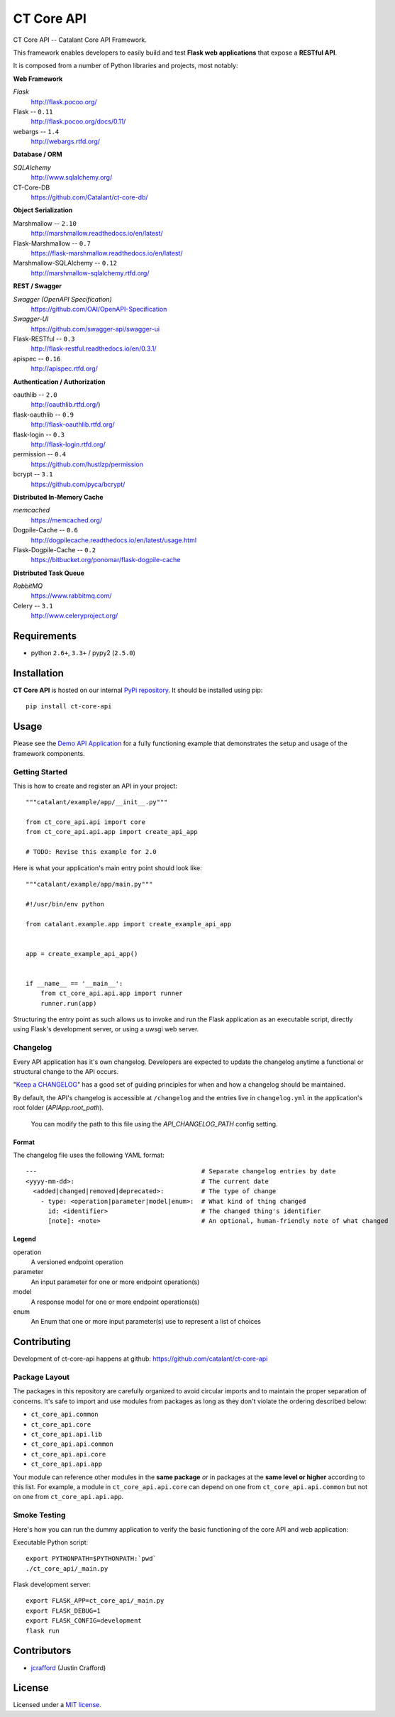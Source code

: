 CT Core API
###########

.. _description:

CT Core API -- Catalant Core API Framework.

This framework enables developers to easily build and test **Flask web applications** that expose a **RESTful API**.

It is composed from a number of Python libraries and projects, most notably:

.. _documentation:

**Web Framework**

*Flask*
    http://flask.pocoo.org/

Flask -- ``0.11``
    http://flask.pocoo.org/docs/0.11/

webargs -- ``1.4``
    http://webargs.rtfd.org/

**Database / ORM**

*SQLAlchemy*
    http://www.sqlalchemy.org/

CT-Core-DB
    https://github.com/Catalant/ct-core-db/

**Object Serialization**

Marshmallow -- ``2.10``
    http://marshmallow.readthedocs.io/en/latest/

Flask-Marshmallow -- ``0.7``
    https://flask-marshmallow.readthedocs.io/en/latest/

Marshmallow-SQLAlchemy -- ``0.12``
    http://marshmallow-sqlalchemy.rtfd.org/

**REST / Swagger**

*Swagger (OpenAPI Specification)*
    https://github.com/OAI/OpenAPI-Specification

*Swagger-UI*
    https://github.com/swagger-api/swagger-ui

Flask-RESTful -- ``0.3``
    http://flask-restful.readthedocs.io/en/0.3.1/

apispec -- ``0.16``
    http://apispec.rtfd.org/

**Authentication / Authorization**

oauthlib -- ``2.0``
    http://oauthlib.rtfd.org/)

flask-oauthlib -- ``0.9``
    http://flask-oauthlib.rtfd.org/

flask-login -- ``0.3``
    http://flask-login.rtfd.org/

permission -- ``0.4``
    https://github.com/hustlzp/permission

bcrypt -- ``3.1``
    https://github.com/pyca/bcrypt/

**Distributed In-Memory Cache**

*memcached*
    https://memcached.org/

Dogpile-Cache -- ``0.6``
    http://dogpilecache.readthedocs.io/en/latest/usage.html

Flask-Dogpile-Cache -- ``0.2``
    https://bitbucket.org/ponomar/flask-dogpile-cache

**Distributed Task Queue**

*RabbitMQ*
    https://www.rabbitmq.com/

Celery -- ``3.1``
    http://www.celeryproject.org/

.. _requirements:

Requirements
============

- python ``2.6+``, ``3.3+`` / pypy2 (``2.5.0``)

.. _installation:

Installation
============

**CT Core API** is hosted on our internal `PyPi repository`_. It should be installed using pip::

    pip install ct-core-api

.. _PyPi repository: https://devpi.gocatalant.com/catalant/prod/ct-core-api

.. _usage:

Usage
=====

Please see the `Demo API Application`_ for a fully functioning example that demonstrates the setup and usage of the
framework components.

.. _Demo API Application: https://github.com/Catalant/ct-api-demo

Getting Started
---------------

This is how to create and register an API in your project::

    """catalant/example/app/__init__.py"""

    from ct_core_api.api import core
    from ct_core_api.api.app import create_api_app

    # TODO: Revise this example for 2.0

Here is what your application's main entry point should look like::

    """catalant/example/app/main.py"""

    #!/usr/bin/env python

    from catalant.example.app import create_example_api_app


    app = create_example_api_app()


    if __name__ == '__main__':
        from ct_core_api.api.app import runner
        runner.run(app)

Structuring the entry point as such allows us to invoke and run the Flask application as an executable script,
directly using Flask's development server, or using a uwsgi web server.

Changelog
---------
Every API application has it's own changelog. Developers are expected to update the changelog anytime a functional or
structural change to the API occurs.

"`Keep a CHANGELOG`_" has a good set of guiding principles for when and how a changelog should be maintained.

.. _Keep a CHANGELOG: http://keepachangelog.com/

By default, the API's changelog is accessible at ``/changelog`` and the entries live in ``changelog.yml`` in the
application's root folder (`APIApp.root_path`).

    You can modify the path to this file using the `API_CHANGELOG_PATH` config setting.

Format
``````

The changelog file uses the following YAML format::

    ---                                            # Separate changelog entries by date
    <yyyy-mm-dd>:                                  # The current date
      <added|changed|removed|deprecated>:          # The type of change
        - type: <operation|parameter|model|enum>:  # What kind of thing changed
          id: <identifier>                         # The changed thing's identifier
          [note]: <note>                           # An optional, human-friendly note of what changed


Legend
``````
operation
  A versioned endpoint operation

parameter
  An input parameter for one or more endpoint operation(s)

model
  A response model for one or more endpoint operations(s)

enum
  An Enum that one or more input parameter(s) use to represent a list of choices

.. _contributing:

Contributing
============

Development of ct-core-api happens at github: https://github.com/catalant/ct-core-api

Package Layout
--------------

The packages in this repository are carefully organized to avoid circular imports and to maintain the proper separation
of concerns.
It's safe to import and use modules from packages as long as they don't violate the ordering described below:

- ``ct_core_api.common``
- ``ct_core_api.core``
- ``ct_core_api.api.lib``
- ``ct_core_api.api.common``
- ``ct_core_api.api.core``
- ``ct_core_api.api.app``

Your module can reference other modules in the **same package** *or* in packages at the **same level or higher**
according to this list. For example, a module in ``ct_core_api.api.core`` can depend on one from
``ct_core_api.api.common`` but not on one from ``ct_core_api.api.app``.


Smoke Testing
-------------

Here's how you can run the dummy application to verify the basic functioning of the core API and web application:

Executable Python script::

    export PYTHONPATH=$PYTHONPATH:`pwd`
    ./ct_core_api/_main.py

Flask development server::

    export FLASK_APP=ct_core_api/_main.py
    export FLASK_DEBUG=1
    export FLASK_CONFIG=development
    flask run

.. _bugtracker:


Contributors
============

* jcrafford_ (Justin Crafford)

.. _license:

License
=======

Licensed under a `MIT license`_.

.. _links:

.. _MIT license: https://opensource.org/licenses/MIT
.. _jcrafford: https://github.com/jcrafford
